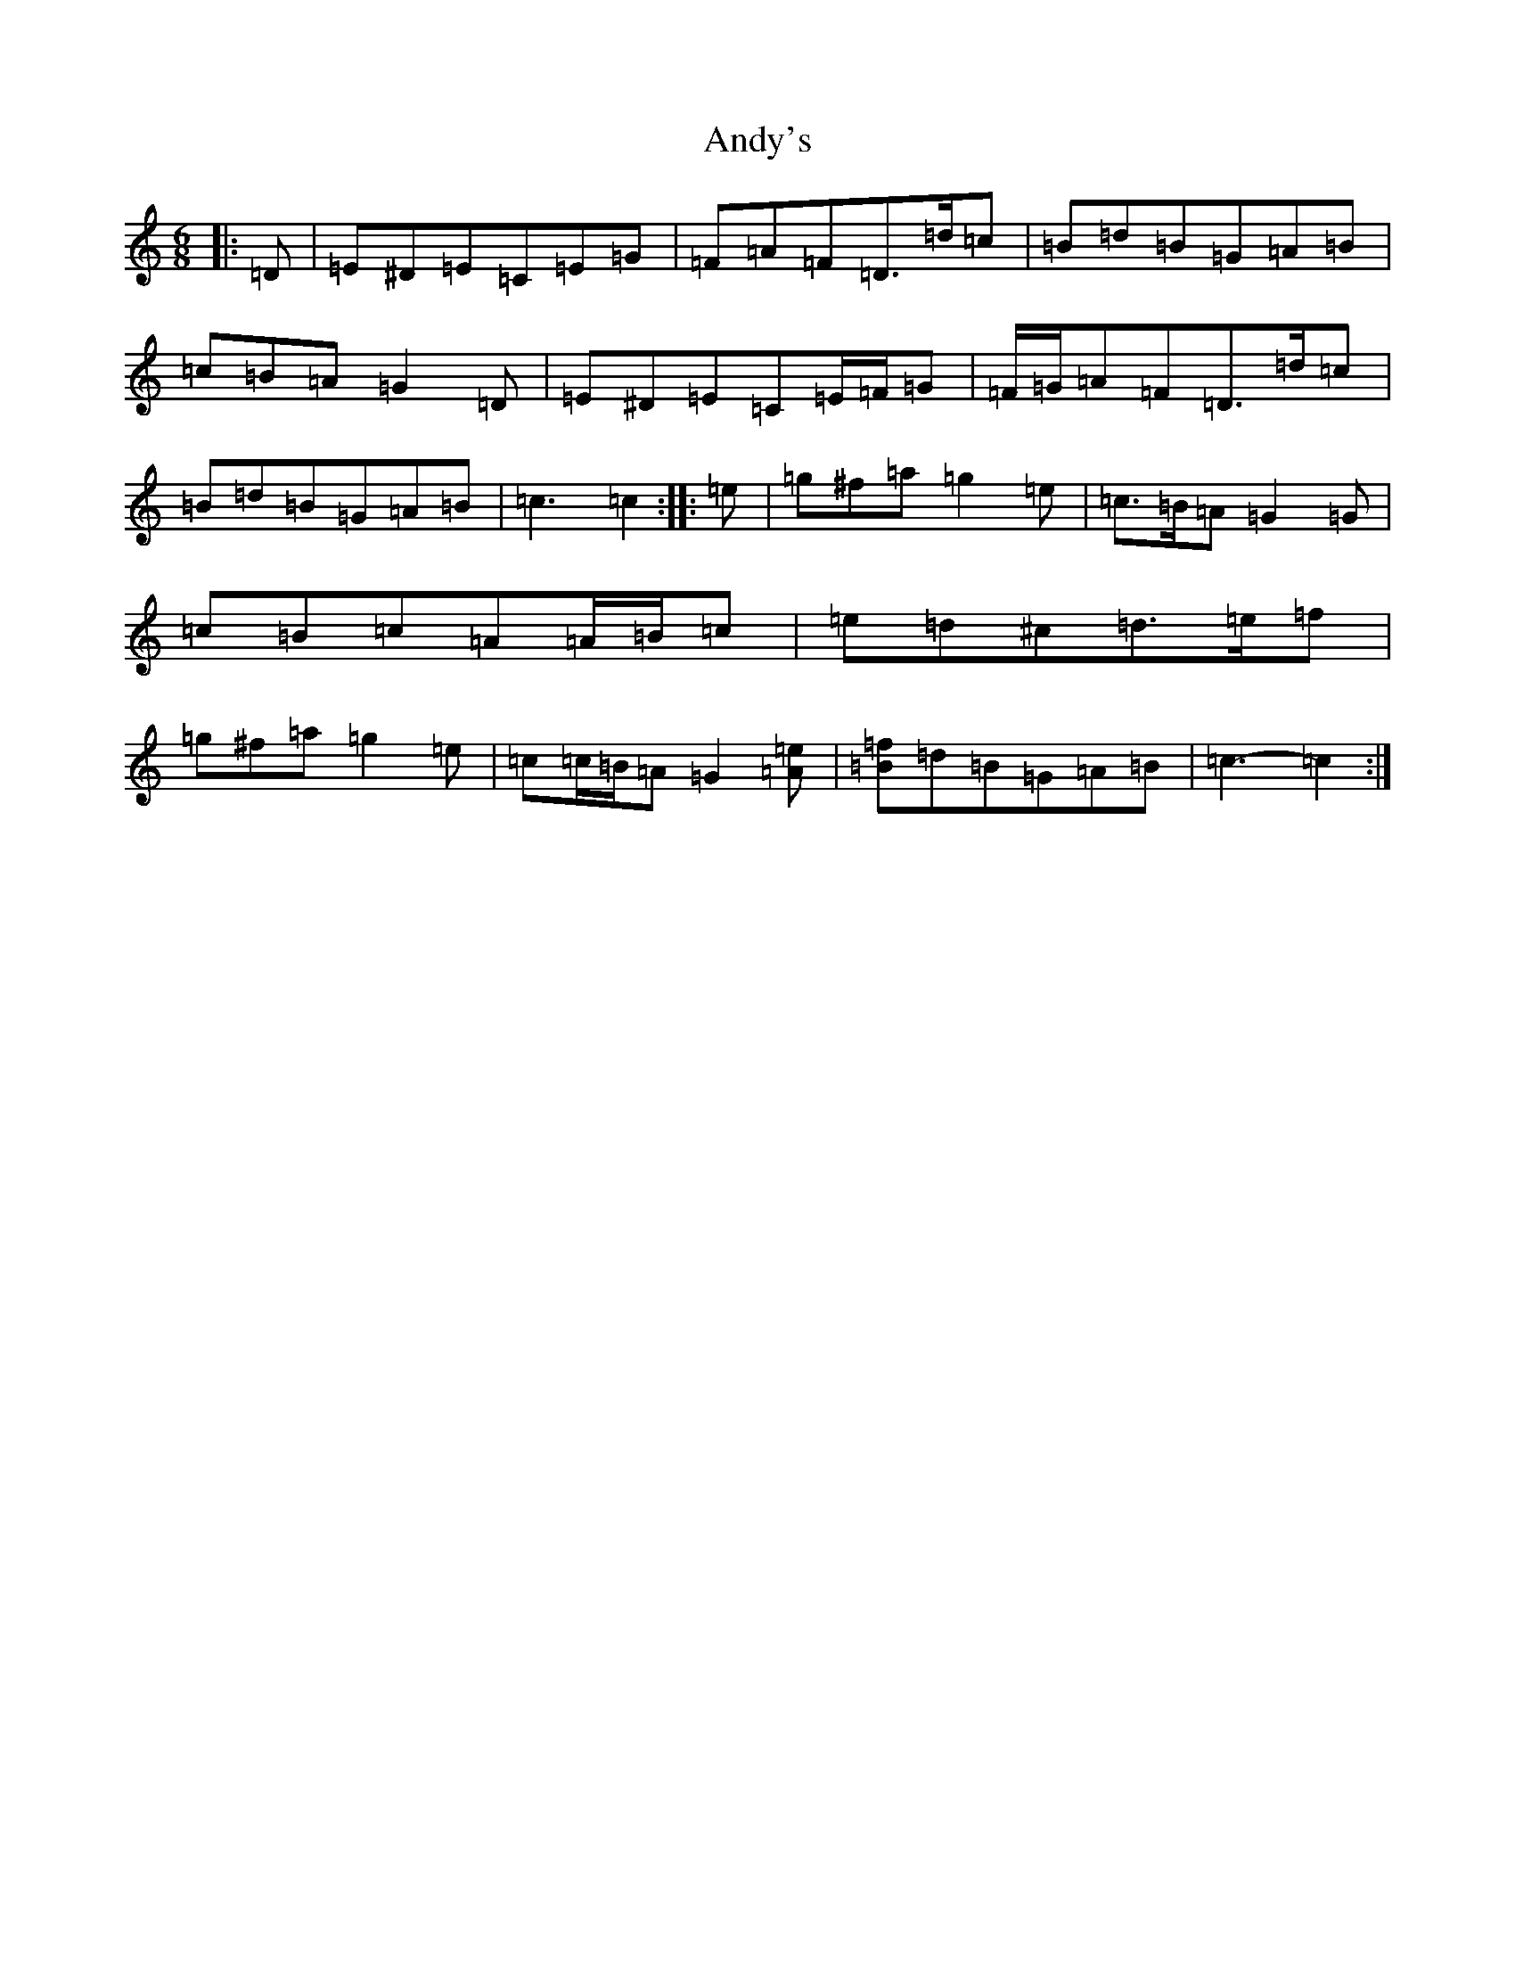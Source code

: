 X: 763
T: Andy's
S: https://thesession.org/tunes/2121#setting22992
R: jig
M:6/8
L:1/8
K: C Major
|:=D|=E^D=E=C=E=G|=F=A=F=D>=d=c|=B=d=B=G=A=B|=c=B=A=G2=D|=E^D=E=C=E/2=F/2=G|=F/2=G/2=A=F=D>=d=c|=B=d=B=G=A=B|=c3=c2:||:=e|=g^f=a=g2=e|=c>=B=A=G2=G|=c=B=c=A=A/2=B/2=c|=e=d^c=d>=e=f|=g^f=a=g2=e|=c=c/2=B/2=A=G2[=A=e]|[=f=B]=d=B=G=A=B|=c3-=c2:|